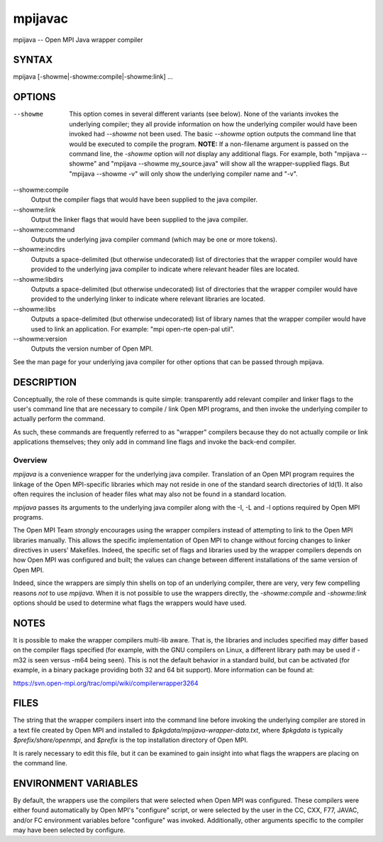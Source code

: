 .. _mpijavac:

mpijavac
~~~~~~~~

mpijava -- Open MPI Java wrapper compiler

SYNTAX
======

mpijava [-showme|-showme:compile|-showme:link] ...

OPTIONS
=======

--showme
   This option comes in several different variants (see below). None of
   the variants invokes the underlying compiler; they all provide
   information on how the underlying compiler would have been invoked
   had *--showme* not been used. The basic *--showme* option outputs the
   command line that would be executed to compile the program. **NOTE:**
   If a non-filename argument is passed on the command line, the
   *-showme* option will *not* display any additional flags. For
   example, both "mpijava --showme" and "mpijava --showme
   my_source.java" will show all the wrapper-supplied flags. But
   "mpijava --showme -v" will only show the underlying compiler name and
   "-v".

--showme:compile
   Output the compiler flags that would have been supplied to the java
   compiler.

--showme:link
   Output the linker flags that would have been supplied to the java
   compiler.

--showme:command
   Outputs the underlying java compiler command (which may be one or
   more tokens).

--showme:incdirs
   Outputs a space-delimited (but otherwise undecorated) list of
   directories that the wrapper compiler would have provided to the
   underlying java compiler to indicate where relevant header files are
   located.

--showme:libdirs
   Outputs a space-delimited (but otherwise undecorated) list of
   directories that the wrapper compiler would have provided to the
   underlying linker to indicate where relevant libraries are located.

--showme:libs
   Outputs a space-delimited (but otherwise undecorated) list of library
   names that the wrapper compiler would have used to link an
   application. For example: "mpi open-rte open-pal util".

--showme:version
   Outputs the version number of Open MPI.

See the man page for your underlying java compiler for other options
that can be passed through mpijava.

DESCRIPTION
===========

Conceptually, the role of these commands is quite simple: transparently
add relevant compiler and linker flags to the user's command line that
are necessary to compile / link Open MPI programs, and then invoke the
underlying compiler to actually perform the command.

As such, these commands are frequently referred to as "wrapper"
compilers because they do not actually compile or link applications
themselves; they only add in command line flags and invoke the back-end
compiler.

Overview
--------

*mpijava* is a convenience wrapper for the underlying java compiler.
Translation of an Open MPI program requires the linkage of the Open
MPI-specific libraries which may not reside in one of the standard
search directories of ld(1). It also often requires the inclusion of
header files what may also not be found in a standard location.

*mpijava* passes its arguments to the underlying java compiler along
with the -I, -L and -l options required by Open MPI programs.

The Open MPI Team *strongly* encourages using the wrapper compilers
instead of attempting to link to the Open MPI libraries manually. This
allows the specific implementation of Open MPI to change without forcing
changes to linker directives in users' Makefiles. Indeed, the specific
set of flags and libraries used by the wrapper compilers depends on how
Open MPI was configured and built; the values can change between
different installations of the same version of Open MPI.

Indeed, since the wrappers are simply thin shells on top of an
underlying compiler, there are very, very few compelling reasons *not*
to use *mpijava*. When it is not possible to use the wrappers directly,
the *-showme:compile* and *-showme:link* options should be used to
determine what flags the wrappers would have used.

NOTES
=====

It is possible to make the wrapper compilers multi-lib aware. That is,
the libraries and includes specified may differ based on the compiler
flags specified (for example, with the GNU compilers on Linux, a
different library path may be used if -m32 is seen versus -m64 being
seen). This is not the default behavior in a standard build, but can be
activated (for example, in a binary package providing both 32 and 64 bit
support). More information can be found at:

https://svn.open-mpi.org/trac/ompi/wiki/compilerwrapper3264

FILES
=====

The string that the wrapper compilers insert into the command line
before invoking the underlying compiler are stored in a text file
created by Open MPI and installed to
*$pkgdata/mpijava-wrapper-data.txt*, where *$pkgdata* is typically
*$prefix/share/openmpi*, and *$prefix* is the top installation directory
of Open MPI.

It is rarely necessary to edit this file, but it can be examined to gain
insight into what flags the wrappers are placing on the command line.

ENVIRONMENT VARIABLES
=====================

By default, the wrappers use the compilers that were selected when Open
MPI was configured. These compilers were either found automatically by
Open MPI's "configure" script, or were selected by the user in the CC,
CXX, F77, JAVAC, and/or FC environment variables before "configure" was
invoked. Additionally, other arguments specific to the compiler may have
been selected by configure.
